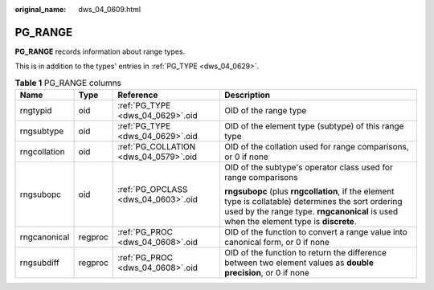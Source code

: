 :original_name: dws_04_0609.html

.. _dws_04_0609:

PG_RANGE
========

**PG_RANGE** records information about range types.

This is in addition to the types' entries in :ref:`PG_TYPE <dws_04_0629>`.

.. table:: **Table 1** PG_RANGE columns

   +-----------------+-----------------+---------------------------------------+-----------------------------------------------------------------------------------------------------------------------------------------------------------------------------------------------+
   | Name            | Type            | Reference                             | Description                                                                                                                                                                                   |
   +=================+=================+=======================================+===============================================================================================================================================================================================+
   | rngtypid        | oid             | :ref:`PG_TYPE <dws_04_0629>`.oid      | OID of the range type                                                                                                                                                                         |
   +-----------------+-----------------+---------------------------------------+-----------------------------------------------------------------------------------------------------------------------------------------------------------------------------------------------+
   | rngsubtype      | oid             | :ref:`PG_TYPE <dws_04_0629>`.oid      | OID of the element type (subtype) of this range type                                                                                                                                          |
   +-----------------+-----------------+---------------------------------------+-----------------------------------------------------------------------------------------------------------------------------------------------------------------------------------------------+
   | rngcollation    | oid             | :ref:`PG_COLLATION <dws_04_0579>`.oid | OID of the collation used for range comparisons, or 0 if none                                                                                                                                 |
   +-----------------+-----------------+---------------------------------------+-----------------------------------------------------------------------------------------------------------------------------------------------------------------------------------------------+
   | rngsubopc       | oid             | :ref:`PG_OPCLASS <dws_04_0603>`.oid   | OID of the subtype's operator class used for range comparisons                                                                                                                                |
   |                 |                 |                                       |                                                                                                                                                                                               |
   |                 |                 |                                       | **rngsubopc** (plus **rngcollation**, if the element type is collatable) determines the sort ordering used by the range type. **rngcanonical** is used when the element type is **discrete**. |
   +-----------------+-----------------+---------------------------------------+-----------------------------------------------------------------------------------------------------------------------------------------------------------------------------------------------+
   | rngcanonical    | regproc         | :ref:`PG_PROC <dws_04_0608>`.oid      | OID of the function to convert a range value into canonical form, or 0 if none                                                                                                                |
   +-----------------+-----------------+---------------------------------------+-----------------------------------------------------------------------------------------------------------------------------------------------------------------------------------------------+
   | rngsubdiff      | regproc         | :ref:`PG_PROC <dws_04_0608>`.oid      | OID of the function to return the difference between two element values as **double precision**, or 0 if none                                                                                 |
   +-----------------+-----------------+---------------------------------------+-----------------------------------------------------------------------------------------------------------------------------------------------------------------------------------------------+
